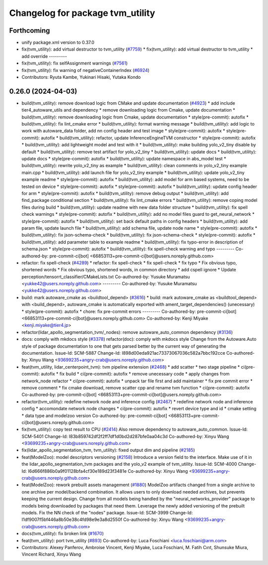 ^^^^^^^^^^^^^^^^^^^^^^^^^^^^^^^^^
Changelog for package tvm_utility
^^^^^^^^^^^^^^^^^^^^^^^^^^^^^^^^^

Forthcoming
-----------
* unify package.xml version to 0.37.0
* fix(tvm_utility): add virtual destructor to tvm_utility (`#7759 <https://github.com/youtalk/autoware.universe/issues/7759>`_)
  * fix(tvm_utility): add virtual destructor to tvm_utility
  * add override
  ---------
* fix(tvm_utility): fix selfAssignment warnings (`#7561 <https://github.com/youtalk/autoware.universe/issues/7561>`_)
* fix(tvm_utility): fix warning of negativeContainerIndex (`#6924 <https://github.com/youtalk/autoware.universe/issues/6924>`_)
* Contributors: Ryuta Kambe, Yukinari Hisaki, Yutaka Kondo

0.26.0 (2024-04-03)
-------------------
* build(tvm_utility): remove download logic from CMake and update documentation (`#4923 <https://github.com/youtalk/autoware.universe/issues/4923>`_)
  * add include tier4_autoware_utils and dependency
  * remove downloading logic from Cmake, update documentation
  * build(tvm_utility): remove downloading logic from Cmake, update documentation
  * style(pre-commit): autofix
  * build(tvm_utility): fix lint_cmake error
  * build(tvm_utility): format warning message
  * build(tvm_utility): add logic to work with autoware_data folder, add nn config header and test image
  * style(pre-commit): autofix
  * style(pre-commit): autofix
  * build(tvm_utility): refactor, update InferenceEngineTVM constructor
  * style(pre-commit): autofix
  * build(tvm_utility): add lightweight model and test with it
  * build(tvm_utility): make building yolo_v2_tiny disable by default
  * build(tvm_utility): remove test artifact for yolo_v2_tiny
  * build(tvm_utility): update docs
  * build(tvm_utility): update docs
  * style(pre-commit): autofix
  * build(tvm_utility): update namespace in abs_model test
  * build(tvm_utility): rewrite yolo_v2_tiny as example
  * build(tvm_utility): clean comments in yolo_v2_tiny example main.cpp
  * build(tvm_utility): add launch file for yolo_v2_tiny example
  * build(tvm_utility): update yolo_v2_tiny example readme
  * style(pre-commit): autofix
  * build(tvm_utility): add model for arm based systems, need to be tested on device
  * style(pre-commit): autofix
  * style(pre-commit): autofix
  * build(tvm_utility): update config header for arm
  * style(pre-commit): autofix
  * build(tvm_utility): remove debug output
  * build(tvm_utility): add find_package conditional section
  * build(tvm_utility): fix lint_cmake errors
  * build(tvm_utility): remove coping model files during build
  * build(tvm_utility): update readme with new data folder structure
  * build(tvm_utility): fix spell check warnings
  * style(pre-commit): autofix
  * build(tvm_utility): add no model files guard to get_neural_network
  * style(pre-commit): autofix
  * build(tvm_utility): set back default paths in config headers
  * build(tvm_utility): add param file, update launch file
  * build(tvm_utility): add schema file, update node name
  * style(pre-commit): autofix
  * build(tvm_utility): fix json-schema-check
  * build(tvm_utility): fix json-schema-check
  * style(pre-commit): autofix
  * build(tvm_utility): add parameter table to example readme
  * build(tvm_utility): fix typo-error in description of schema.json
  * style(pre-commit): autofix
  * buiild(tvm_utility): fix spell-check warning and typo
  ---------
  Co-authored-by: pre-commit-ci[bot] <66853113+pre-commit-ci[bot]@users.noreply.github.com>
* refactor: fix spell-check (`#4289 <https://github.com/youtalk/autoware.universe/issues/4289>`_)
  * refactor: fix spell-check
  * fix spell-check
  * fix typo
  * Fix obvious typo, shortened words
  * Fix obvious typo, shortened words, in common directory
  * add cspell ignore
  * Update perception/tensorrt_classifier/CMakeLists.txt
  Co-authored-by: Yusuke Muramatsu <yukke42@users.noreply.github.com>
  ---------
  Co-authored-by: Yusuke Muramatsu <yukke42@users.noreply.github.com>
* build: mark autoware_cmake as <buildtool_depend> (`#3616 <https://github.com/youtalk/autoware.universe/issues/3616>`_)
  * build: mark autoware_cmake as <buildtool_depend>
  with <build_depend>, autoware_cmake is automatically exported with ament_target_dependencies() (unecessary)
  * style(pre-commit): autofix
  * chore: fix pre-commit errors
  ---------
  Co-authored-by: pre-commit-ci[bot] <66853113+pre-commit-ci[bot]@users.noreply.github.com>
  Co-authored-by: Kenji Miyake <kenji.miyake@tier4.jp>
* refactor(lidar_apollo_segmentation_tvm/_nodes): remove autoware_auto_common dependency (`#3136 <https://github.com/youtalk/autoware.universe/issues/3136>`_)
* docs: comply with mkdocs style (`#3378 <https://github.com/youtalk/autoware.universe/issues/3378>`_)
  refactor(doc): comply with mkdocs style
  Change from the Autoware.Auto style of package documentation to one that
  gets parsed better by the current way of generating the documentation.
  Issue-Id: SCM-5887
  Change-Id: I898d00eda921ac73373067036c582a7bbc192cce
  Co-authored-by: Xinyu Wang <93699235+angry-crab@users.noreply.github.com>
* feat(tvm_utility, lidar_centerpoint_tvm): tvm pipeline extension (`#2468 <https://github.com/youtalk/autoware.universe/issues/2468>`_)
  * add scatter
  * two stage pipeline
  * ci(pre-commit): autofix
  * fix build
  * ci(pre-commit): autofix
  * remove unecessary code
  * apply changes from network_node refactor
  * ci(pre-commit): autofix
  * unpack tar file first and add maintainer
  * fix pre commit error
  * remove comment
  * fix cmake download, remove scatter cpp and rename tvm function
  * ci(pre-commit): autofix
  Co-authored-by: pre-commit-ci[bot] <66853113+pre-commit-ci[bot]@users.noreply.github.com>
* refactor(tvm_utility): redefine network node and inference config (`#2467 <https://github.com/youtalk/autoware.universe/issues/2467>`_)
  * redefine network node and inference config
  * accomondate network node changes
  * ci(pre-commit): autofix
  * revert device type and id
  * cmake setting
  * data type and modelzoo version
  Co-authored-by: pre-commit-ci[bot] <66853113+pre-commit-ci[bot]@users.noreply.github.com>
* fix(tvm_utility): copy test result to CPU (`#2414 <https://github.com/youtalk/autoware.universe/issues/2414>`_)
  Also remove dependency to autoware_auto_common.
  Issue-Id: SCM-5401
  Change-Id: I83b859742df2f2ff7df1d0bd2d287bfe0aa04c3d
  Co-authored-by: Xinyu Wang <93699235+angry-crab@users.noreply.github.com>
* fix(lidar_apollo_segmentation_tvm, tvm_utility): fixed output dim and pipeline (`#2185 <https://github.com/youtalk/autoware.universe/issues/2185>`_)
* feat(ModelZoo): model descriptors versioning (`#2158 <https://github.com/youtalk/autoware.universe/issues/2158>`_)
  Introduce a version field to the interface.
  Make use of it in the lidar_apollo_segmentation_tvm packages and the
  yolo_v2 example of tvm_utility.
  Issue-Id: SCM-4000
  Change-Id: I6d666f886b0a9f01128bfa4cf30e189d23f3481e
  Co-authored-by: Xinyu Wang <93699235+angry-crab@users.noreply.github.com>
* feat(ModelZoo): rework prebuilt assets management (`#1880 <https://github.com/youtalk/autoware.universe/issues/1880>`_)
  ModelZoo artifacts changed from a single archive to one archive per
  model/backend combination. It allows users to only download needed
  archives, but prevents keeping the current design.
  Change from all models being handled by the "neural_networks_provider"
  package to models being downloaded by packages that need them.
  Leverage the newly added versioning of the prebuilt models.
  Fix the NN check of the "nodes" package.
  Issue-Id: SCM-3999
  Change-Id: I1df9007f5bf446a8b50e38c4fd98e9e3a8d2550f
  Co-authored-by: Xinyu Wang <93699235+angry-crab@users.noreply.github.com>
* docs(tvm_utility): fix broken link (`#1670 <https://github.com/youtalk/autoware.universe/issues/1670>`_)
* feat(tvm_utility): port tvm_utility (`#893 <https://github.com/youtalk/autoware.universe/issues/893>`_)
  Co-authored-by: Luca Foschiani <luca.foschiani@arm.com>
* Contributors: Alexey Panferov, Ambroise Vincent, Kenji Miyake, Luca Foschiani, M. Fatih Cırıt, Shunsuke Miura, Vincent Richard, Xinyu Wang
